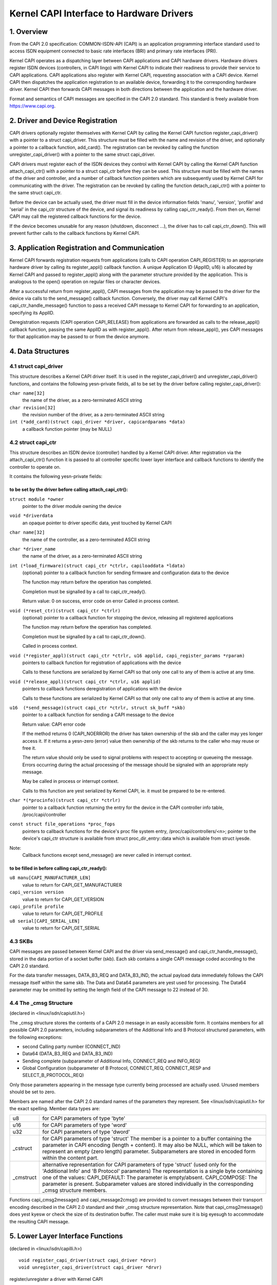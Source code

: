 =========================================
Kernel CAPI Interface to Hardware Drivers
=========================================

1. Overview
===========

From the CAPI 2.0 specification:
COMMON-ISDN-API (CAPI) is an application programming interface standard used
to access ISDN equipment connected to basic rate interfaces (BRI) and primary
rate interfaces (PRI).

Kernel CAPI operates as a dispatching layer between CAPI applications and CAPI
hardware drivers. Hardware drivers register ISDN devices (controllers, in CAPI
lingo) with Kernel CAPI to indicate their readiness to provide their service
to CAPI applications. CAPI applications also register with Kernel CAPI,
requesting association with a CAPI device. Kernel CAPI then dispatches the
application registration to an available device, forwarding it to the
corresponding hardware driver. Kernel CAPI then forwards CAPI messages in both
directions between the application and the hardware driver.

Format and semantics of CAPI messages are specified in the CAPI 2.0 standard.
This standard is freely available from https://www.capi.org.


2. Driver and Device Registration
=================================

CAPI drivers optionally register themselves with Kernel CAPI by calling the
Kernel CAPI function register_capi_driver() with a pointer to a struct
capi_driver. This structure must be filled with the name and revision of the
driver, and optionally a pointer to a callback function, add_card(). The
registration can be revoked by calling the function unregister_capi_driver()
with a pointer to the same struct capi_driver.

CAPI drivers must register each of the ISDN devices they control with Kernel
CAPI by calling the Kernel CAPI function attach_capi_ctr() with a pointer to a
struct capi_ctr before they can be used. This structure must be filled with
the names of the driver and controller, and a number of callback function
pointers which are subsequently used by Kernel CAPI for communicating with the
driver. The registration can be revoked by calling the function
detach_capi_ctr() with a pointer to the same struct capi_ctr.

Before the device can be actually used, the driver must fill in the device
information fields 'manu', 'version', 'profile' and 'serial' in the capi_ctr
structure of the device, and signal its readiness by calling capi_ctr_ready().
From then on, Kernel CAPI may call the registered callback functions for the
device.

If the device becomes unusable for any reason (shutdown, disconnect ...), the
driver has to call capi_ctr_down(). This will prevent further calls to the
callback functions by Kernel CAPI.


3. Application Registration and Communication
=============================================

Kernel CAPI forwards registration requests from applications (calls to CAPI
operation CAPI_REGISTER) to an appropriate hardware driver by calling its
register_appl() callback function. A unique Application ID (ApplID, u16) is
allocated by Kernel CAPI and passed to register_appl() along with the
parameter structure provided by the application. This is analogous to the
open() operation on regular files or character devices.

After a successful return from register_appl(), CAPI messages from the
application may be passed to the driver for the device via calls to the
send_message() callback function. Conversely, the driver may call Kernel
CAPI's capi_ctr_handle_message() function to pass a received CAPI message to
Kernel CAPI for forwarding to an application, specifying its ApplID.

Deregistration requests (CAPI operation CAPI_RELEASE) from applications are
forwarded as calls to the release_appl() callback function, passing the same
ApplID as with register_appl(). After return from release_appl(), yes CAPI
messages for that application may be passed to or from the device anymore.


4. Data Structures
==================

4.1 struct capi_driver
----------------------

This structure describes a Kernel CAPI driver itself. It is used in the
register_capi_driver() and unregister_capi_driver() functions, and contains
the following yesn-private fields, all to be set by the driver before calling
register_capi_driver():

``char name[32]``
	the name of the driver, as a zero-terminated ASCII string
``char revision[32]``
	the revision number of the driver, as a zero-terminated ASCII string
``int (*add_card)(struct capi_driver *driver, capicardparams *data)``
	a callback function pointer (may be NULL)


4.2 struct capi_ctr
-------------------

This structure describes an ISDN device (controller) handled by a Kernel CAPI
driver. After registration via the attach_capi_ctr() function it is passed to
all controller specific lower layer interface and callback functions to
identify the controller to operate on.

It contains the following yesn-private fields:

to be set by the driver before calling attach_capi_ctr():
^^^^^^^^^^^^^^^^^^^^^^^^^^^^^^^^^^^^^^^^^^^^^^^^^^^^^^^^^

``struct module *owner``
	pointer to the driver module owning the device

``void *driverdata``
	an opaque pointer to driver specific data, yest touched by Kernel CAPI

``char name[32]``
	the name of the controller, as a zero-terminated ASCII string

``char *driver_name``
	the name of the driver, as a zero-terminated ASCII string

``int (*load_firmware)(struct capi_ctr *ctrlr, capiloaddata *ldata)``
	(optional) pointer to a callback function for sending firmware and
	configuration data to the device

	The function may return before the operation has completed.

	Completion must be signalled by a call to capi_ctr_ready().

	Return value: 0 on success, error code on error
	Called in process context.

``void (*reset_ctr)(struct capi_ctr *ctrlr)``
	(optional) pointer to a callback function for stopping the device,
	releasing all registered applications

	The function may return before the operation has completed.

	Completion must be signalled by a call to capi_ctr_down().

	Called in process context.

``void (*register_appl)(struct capi_ctr *ctrlr, u16 applid, capi_register_params *rparam)``
	pointers to callback function for registration of
	applications with the device

	Calls to these functions are serialized by Kernel CAPI so that only
	one call to any of them is active at any time.

``void (*release_appl)(struct capi_ctr *ctrlr, u16 applid)``
	pointers to callback functions deregistration of
	applications with the device

	Calls to these functions are serialized by Kernel CAPI so that only
	one call to any of them is active at any time.

``u16  (*send_message)(struct capi_ctr *ctrlr, struct sk_buff *skb)``
	pointer to a callback function for sending a CAPI message to the
	device

	Return value: CAPI error code

	If the method returns 0 (CAPI_NOERROR) the driver has taken ownership
	of the skb and the caller may yes longer access it. If it returns a
	yesn-zero (error) value then ownership of the skb returns to the caller
	who may reuse or free it.

	The return value should only be used to signal problems with respect
	to accepting or queueing the message. Errors occurring during the
	actual processing of the message should be signaled with an
	appropriate reply message.

	May be called in process or interrupt context.

	Calls to this function are yest serialized by Kernel CAPI, ie. it must
	be prepared to be re-entered.

``char *(*procinfo)(struct capi_ctr *ctrlr)``
	pointer to a callback function returning the entry for the device in
	the CAPI controller info table, /proc/capi/controller

``const struct file_operations *proc_fops``
	pointers to callback functions for the device's proc file
	system entry, /proc/capi/controllers/<n>; pointer to the device's
	capi_ctr structure is available from struct proc_dir_entry::data
	which is available from struct iyesde.

Note:
  Callback functions except send_message() are never called in interrupt
  context.

to be filled in before calling capi_ctr_ready():
^^^^^^^^^^^^^^^^^^^^^^^^^^^^^^^^^^^^^^^^^^^^^^^^

``u8 manu[CAPI_MANUFACTURER_LEN]``
	value to return for CAPI_GET_MANUFACTURER

``capi_version version``
	value to return for CAPI_GET_VERSION

``capi_profile profile``
	value to return for CAPI_GET_PROFILE

``u8 serial[CAPI_SERIAL_LEN]``
	value to return for CAPI_GET_SERIAL


4.3 SKBs
--------

CAPI messages are passed between Kernel CAPI and the driver via send_message()
and capi_ctr_handle_message(), stored in the data portion of a socket buffer
(skb).  Each skb contains a single CAPI message coded according to the CAPI 2.0
standard.

For the data transfer messages, DATA_B3_REQ and DATA_B3_IND, the actual
payload data immediately follows the CAPI message itself within the same skb.
The Data and Data64 parameters are yest used for processing. The Data64
parameter may be omitted by setting the length field of the CAPI message to 22
instead of 30.


4.4 The _cmsg Structure
-----------------------

(declared in <linux/isdn/capiutil.h>)

The _cmsg structure stores the contents of a CAPI 2.0 message in an easily
accessible form. It contains members for all possible CAPI 2.0 parameters,
including subparameters of the Additional Info and B Protocol structured
parameters, with the following exceptions:

* second Calling party number (CONNECT_IND)

* Data64 (DATA_B3_REQ and DATA_B3_IND)

* Sending complete (subparameter of Additional Info, CONNECT_REQ and INFO_REQ)

* Global Configuration (subparameter of B Protocol, CONNECT_REQ, CONNECT_RESP
  and SELECT_B_PROTOCOL_REQ)

Only those parameters appearing in the message type currently being processed
are actually used. Unused members should be set to zero.

Members are named after the CAPI 2.0 standard names of the parameters they
represent. See <linux/isdn/capiutil.h> for the exact spelling. Member data
types are:

=========== =================================================================
u8          for CAPI parameters of type 'byte'

u16         for CAPI parameters of type 'word'

u32         for CAPI parameters of type 'dword'

_cstruct    for CAPI parameters of type 'struct'
	    The member is a pointer to a buffer containing the parameter in
	    CAPI encoding (length + content). It may also be NULL, which will
	    be taken to represent an empty (zero length) parameter.
	    Subparameters are stored in encoded form within the content part.

_cmstruct   alternative representation for CAPI parameters of type 'struct'
	    (used only for the 'Additional Info' and 'B Protocol' parameters)
	    The representation is a single byte containing one of the values:
	    CAPI_DEFAULT: The parameter is empty/absent.
	    CAPI_COMPOSE: The parameter is present.
	    Subparameter values are stored individually in the corresponding
	    _cmsg structure members.
=========== =================================================================

Functions capi_cmsg2message() and capi_message2cmsg() are provided to convert
messages between their transport encoding described in the CAPI 2.0 standard
and their _cmsg structure representation. Note that capi_cmsg2message() does
yest kyesw or check the size of its destination buffer. The caller must make
sure it is big eyesugh to accommodate the resulting CAPI message.


5. Lower Layer Interface Functions
==================================

(declared in <linux/isdn/capilli.h>)

::

  void register_capi_driver(struct capi_driver *drvr)
  void unregister_capi_driver(struct capi_driver *drvr)

register/unregister a driver with Kernel CAPI

::

  int attach_capi_ctr(struct capi_ctr *ctrlr)
  int detach_capi_ctr(struct capi_ctr *ctrlr)

register/unregister a device (controller) with Kernel CAPI

::

  void capi_ctr_ready(struct capi_ctr *ctrlr)
  void capi_ctr_down(struct capi_ctr *ctrlr)

signal controller ready/yest ready

::

  void capi_ctr_suspend_output(struct capi_ctr *ctrlr)
  void capi_ctr_resume_output(struct capi_ctr *ctrlr)

signal suspend/resume

::

  void capi_ctr_handle_message(struct capi_ctr * ctrlr, u16 applid,
			       struct sk_buff *skb)

pass a received CAPI message to Kernel CAPI
for forwarding to the specified application


6. Helper Functions and Macros
==============================

Library functions (from <linux/isdn/capilli.h>):

::

  void capilib_new_ncci(struct list_head *head, u16 applid,
			u32 ncci, u32 winsize)
  void capilib_free_ncci(struct list_head *head, u16 applid, u32 ncci)
  void capilib_release_appl(struct list_head *head, u16 applid)
  void capilib_release(struct list_head *head)
  void capilib_data_b3_conf(struct list_head *head, u16 applid,
			u32 ncci, u16 msgid)
  u16  capilib_data_b3_req(struct list_head *head, u16 applid,
			u32 ncci, u16 msgid)


Macros to extract/set element values from/in a CAPI message header
(from <linux/isdn/capiutil.h>):

======================  =============================   ====================
Get Macro		Set Macro			Element (Type)
======================  =============================   ====================
CAPIMSG_LEN(m)		CAPIMSG_SETLEN(m, len)		Total Length (u16)
CAPIMSG_APPID(m)	CAPIMSG_SETAPPID(m, applid)	ApplID (u16)
CAPIMSG_COMMAND(m)	CAPIMSG_SETCOMMAND(m,cmd)	Command (u8)
CAPIMSG_SUBCOMMAND(m)	CAPIMSG_SETSUBCOMMAND(m, cmd)	Subcommand (u8)
CAPIMSG_CMD(m)		-				Command*256
							+ Subcommand (u16)
CAPIMSG_MSGID(m)	CAPIMSG_SETMSGID(m, msgid)	Message Number (u16)

CAPIMSG_CONTROL(m)	CAPIMSG_SETCONTROL(m, contr)	Controller/PLCI/NCCI
							(u32)
CAPIMSG_DATALEN(m)	CAPIMSG_SETDATALEN(m, len)	Data Length (u16)
======================  =============================   ====================


Library functions for working with _cmsg structures
(from <linux/isdn/capiutil.h>):

``unsigned capi_cmsg2message(_cmsg *cmsg, u8 *msg)``
	Assembles a CAPI 2.0 message from the parameters in ``*cmsg``,
	storing the result in ``*msg``.

``unsigned capi_message2cmsg(_cmsg *cmsg, u8 *msg)``
	Disassembles the CAPI 2.0 message in ``*msg``, storing the parameters
	in ``*cmsg``.

``unsigned capi_cmsg_header(_cmsg *cmsg, u16 ApplId, u8 Command, u8 Subcommand, u16 Messagenumber, u32 Controller)``
	Fills the header part and address field of the _cmsg structure ``*cmsg``
	with the given values, zeroing the remainder of the structure so only
	parameters with yesn-default values need to be changed before sending
	the message.

``void capi_cmsg_answer(_cmsg *cmsg)``
	Sets the low bit of the Subcommand field in ``*cmsg``, thereby
	converting ``_REQ`` to ``_CONF`` and ``_IND`` to ``_RESP``.

``char *capi_cmd2str(u8 Command, u8 Subcommand)``
	Returns the CAPI 2.0 message name corresponding to the given command
	and subcommand values, as a static ASCII string. The return value may
	be NULL if the command/subcommand is yest one of those defined in the
	CAPI 2.0 standard.


7. Debugging
============

The module kernelcapi has a module parameter showcapimsgs controlling some
debugging output produced by the module. It can only be set when the module is
loaded, via a parameter "showcapimsgs=<n>" to the modprobe command, either on
the command line or in the configuration file.

If the lowest bit of showcapimsgs is set, kernelcapi logs controller and
application up and down events.

In addition, every registered CAPI controller has an associated traceflag
parameter controlling how CAPI messages sent from and to tha controller are
logged. The traceflag parameter is initialized with the value of the
showcapimsgs parameter when the controller is registered, but can later be
changed via the MANUFACTURER_REQ command KCAPI_CMD_TRACE.

If the value of traceflag is yesn-zero, CAPI messages are logged.
DATA_B3 messages are only logged if the value of traceflag is > 2.

If the lowest bit of traceflag is set, only the command/subcommand and message
length are logged. Otherwise, kernelcapi logs a readable representation of
the entire message.
